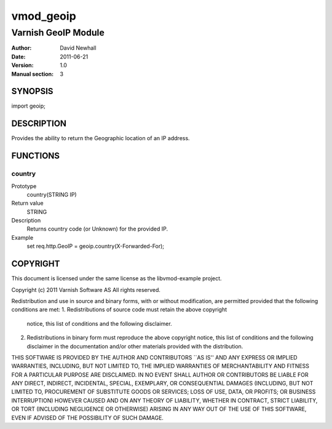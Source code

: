 ============
vmod_geoip
============

----------------------
Varnish GeoIP Module
----------------------

:Author: David Newhall
:Date: 2011-06-21
:Version: 1.0
:Manual section: 3

SYNOPSIS
========

import geoip;

DESCRIPTION
===========

Provides the ability to return the Geographic location of an IP address.

FUNCTIONS
=========

country
-------

Prototype
	country(STRING IP)
Return value
	STRING
Description
	Returns country code (or Unknown) for the provided IP.
Example
	set req.http.GeoIP = geoip.country(X-Forwarded-For);

COPYRIGHT
=========

This document is licensed under the same license as the
libvmod-example project. 

Copyright (c) 2011 Varnish Software AS
All rights reserved.

Redistribution and use in source and binary forms, with or without
modification, are permitted provided that the following conditions
are met:
1. Redistributions of source code must retain the above copyright
   notice, this list of conditions and the following disclaimer.
2. Redistributions in binary form must reproduce the above copyright
   notice, this list of conditions and the following disclaimer in the
   documentation and/or other materials provided with the distribution.

THIS SOFTWARE IS PROVIDED BY THE AUTHOR AND CONTRIBUTORS ``AS IS'' AND
ANY EXPRESS OR IMPLIED WARRANTIES, INCLUDING, BUT NOT LIMITED TO, THE
IMPLIED WARRANTIES OF MERCHANTABILITY AND FITNESS FOR A PARTICULAR PURPOSE
ARE DISCLAIMED.  IN NO EVENT SHALL AUTHOR OR CONTRIBUTORS BE LIABLE
FOR ANY DIRECT, INDIRECT, INCIDENTAL, SPECIAL, EXEMPLARY, OR CONSEQUENTIAL
DAMAGES (INCLUDING, BUT NOT LIMITED TO, PROCUREMENT OF SUBSTITUTE GOODS
OR SERVICES; LOSS OF USE, DATA, OR PROFITS; OR BUSINESS INTERRUPTION)
HOWEVER CAUSED AND ON ANY THEORY OF LIABILITY, WHETHER IN CONTRACT, STRICT
LIABILITY, OR TORT (INCLUDING NEGLIGENCE OR OTHERWISE) ARISING IN ANY WAY
OUT OF THE USE OF THIS SOFTWARE, EVEN IF ADVISED OF THE POSSIBILITY OF
SUCH DAMAGE.

